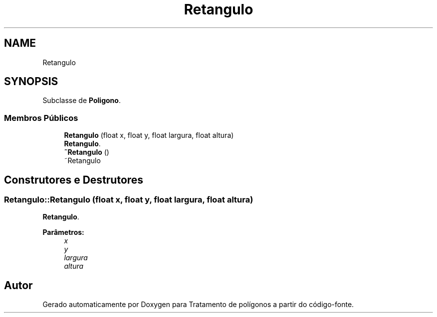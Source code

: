 .TH "Retangulo" 3 "Sexta, 5 de Outubro de 2018" "Version 1.0.0" "Tratamento de polígonos" \" -*- nroff -*-
.ad l
.nh
.SH NAME
Retangulo
.SH SYNOPSIS
.br
.PP
.PP
Subclasse de \fBPoligono\fP\&.
.SS "Membros Públicos"

.in +1c
.ti -1c
.RI "\fBRetangulo\fP (float x, float y, float largura, float altura)"
.br
.RI "\fBRetangulo\fP\&. "
.ti -1c
.RI "\fB~Retangulo\fP ()"
.br
.RI "~Retangulo "
.in -1c
.SH "Construtores e Destrutores"
.PP 
.SS "Retangulo::Retangulo (float x, float y, float largura, float altura)"

.PP
\fBRetangulo\fP\&. 
.PP
\fBParâmetros:\fP
.RS 4
\fIx\fP 
.br
\fIy\fP 
.br
\fIlargura\fP 
.br
\fIaltura\fP 
.RE
.PP


.SH "Autor"
.PP 
Gerado automaticamente por Doxygen para Tratamento de polígonos a partir do código-fonte\&.
